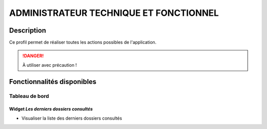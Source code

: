 #######################################
ADMINISTRATEUR TECHNIQUE ET FONCTIONNEL
#######################################

Description
===========

Ce profil permet de réaliser toutes les actions possibles de l'application.

.. DANGER::
   À utiliser avec précaution !

Fonctionnalités disponibles
===========================

Tableau de bord
---------------

.. image:: dashboard_admin.png

Widget *Les derniers dossiers consultés*
########################################

- Visualiser la liste des derniers dossiers consultés
